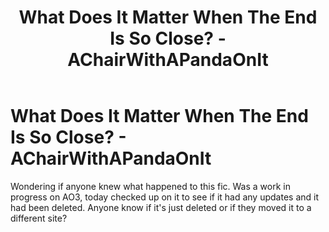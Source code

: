 #+TITLE: What Does It Matter When The End Is So Close? - AChairWithAPandaOnIt

* What Does It Matter When The End Is So Close? - AChairWithAPandaOnIt
:PROPERTIES:
:Author: IrishQueenFan
:Score: 1
:DateUnix: 1609079929.0
:DateShort: 2020-Dec-27
:FlairText: Misc
:END:
Wondering if anyone knew what happened to this fic. Was a work in progress on AO3, today checked up on it to see if it had any updates and it had been deleted. Anyone know if it's just deleted or if they moved it to a different site?

